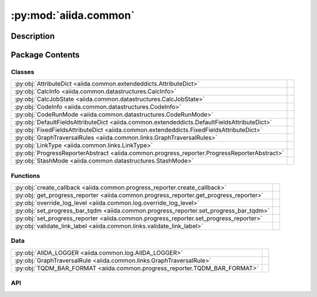 :py:mod:`aiida.common`
======================

.. py:module:: aiida.common


Description
-----------

.. autodoc2-docstring:: aiida.common
   :renderer: rst
   :allowtitles:

Package Contents
----------------

Classes
~~~~~~~

.. list-table::
   :class: autosummary longtable
   :align: left

   * - :py:obj:`AttributeDict <aiida.common.extendeddicts.AttributeDict>`
     - .. autodoc2-docstring:: aiida.common.extendeddicts.AttributeDict
          :renderer: rst
          :summary:
   * - :py:obj:`CalcInfo <aiida.common.datastructures.CalcInfo>`
     - .. autodoc2-docstring:: aiida.common.datastructures.CalcInfo
          :renderer: rst
          :summary:
   * - :py:obj:`CalcJobState <aiida.common.datastructures.CalcJobState>`
     - .. autodoc2-docstring:: aiida.common.datastructures.CalcJobState
          :renderer: rst
          :summary:
   * - :py:obj:`CodeInfo <aiida.common.datastructures.CodeInfo>`
     - .. autodoc2-docstring:: aiida.common.datastructures.CodeInfo
          :renderer: rst
          :summary:
   * - :py:obj:`CodeRunMode <aiida.common.datastructures.CodeRunMode>`
     - .. autodoc2-docstring:: aiida.common.datastructures.CodeRunMode
          :renderer: rst
          :summary:
   * - :py:obj:`DefaultFieldsAttributeDict <aiida.common.extendeddicts.DefaultFieldsAttributeDict>`
     - .. autodoc2-docstring:: aiida.common.extendeddicts.DefaultFieldsAttributeDict
          :renderer: rst
          :summary:
   * - :py:obj:`FixedFieldsAttributeDict <aiida.common.extendeddicts.FixedFieldsAttributeDict>`
     - .. autodoc2-docstring:: aiida.common.extendeddicts.FixedFieldsAttributeDict
          :renderer: rst
          :summary:
   * - :py:obj:`GraphTraversalRules <aiida.common.links.GraphTraversalRules>`
     - .. autodoc2-docstring:: aiida.common.links.GraphTraversalRules
          :renderer: rst
          :summary:
   * - :py:obj:`LinkType <aiida.common.links.LinkType>`
     - .. autodoc2-docstring:: aiida.common.links.LinkType
          :renderer: rst
          :summary:
   * - :py:obj:`ProgressReporterAbstract <aiida.common.progress_reporter.ProgressReporterAbstract>`
     - .. autodoc2-docstring:: aiida.common.progress_reporter.ProgressReporterAbstract
          :renderer: rst
          :summary:
   * - :py:obj:`StashMode <aiida.common.datastructures.StashMode>`
     - .. autodoc2-docstring:: aiida.common.datastructures.StashMode
          :renderer: rst
          :summary:

Functions
~~~~~~~~~

.. list-table::
   :class: autosummary longtable
   :align: left

   * - :py:obj:`create_callback <aiida.common.progress_reporter.create_callback>`
     - .. autodoc2-docstring:: aiida.common.progress_reporter.create_callback
          :renderer: rst
          :summary:
   * - :py:obj:`get_progress_reporter <aiida.common.progress_reporter.get_progress_reporter>`
     - .. autodoc2-docstring:: aiida.common.progress_reporter.get_progress_reporter
          :renderer: rst
          :summary:
   * - :py:obj:`override_log_level <aiida.common.log.override_log_level>`
     - .. autodoc2-docstring:: aiida.common.log.override_log_level
          :renderer: rst
          :summary:
   * - :py:obj:`set_progress_bar_tqdm <aiida.common.progress_reporter.set_progress_bar_tqdm>`
     - .. autodoc2-docstring:: aiida.common.progress_reporter.set_progress_bar_tqdm
          :renderer: rst
          :summary:
   * - :py:obj:`set_progress_reporter <aiida.common.progress_reporter.set_progress_reporter>`
     - .. autodoc2-docstring:: aiida.common.progress_reporter.set_progress_reporter
          :renderer: rst
          :summary:
   * - :py:obj:`validate_link_label <aiida.common.links.validate_link_label>`
     - .. autodoc2-docstring:: aiida.common.links.validate_link_label
          :renderer: rst
          :summary:

Data
~~~~

.. list-table::
   :class: autosummary longtable
   :align: left

   * - :py:obj:`AIIDA_LOGGER <aiida.common.log.AIIDA_LOGGER>`
     - .. autodoc2-docstring:: aiida.common.log.AIIDA_LOGGER
          :renderer: rst
          :summary:
   * - :py:obj:`GraphTraversalRule <aiida.common.links.GraphTraversalRule>`
     - .. autodoc2-docstring:: aiida.common.links.GraphTraversalRule
          :renderer: rst
          :summary:
   * - :py:obj:`TQDM_BAR_FORMAT <aiida.common.progress_reporter.TQDM_BAR_FORMAT>`
     - .. autodoc2-docstring:: aiida.common.progress_reporter.TQDM_BAR_FORMAT
          :renderer: rst
          :summary:

API
~~~

.. py:data:: AIIDA_LOGGER
   :canonical: aiida.common.log.AIIDA_LOGGER
   :value: None

   .. autodoc2-docstring:: aiida.common.log.AIIDA_LOGGER
      :renderer: rst

.. py:exception:: AiidaException()
   :canonical: aiida.common.exceptions.AiidaException

   Bases: :py:obj:`Exception`

   .. autodoc2-docstring:: aiida.common.exceptions.AiidaException
      :renderer: rst

   .. rubric:: Initialization

   .. autodoc2-docstring:: aiida.common.exceptions.AiidaException.__init__
      :renderer: rst

.. py:class:: AttributeDict(dictionary=None)
   :canonical: aiida.common.extendeddicts.AttributeDict

   Bases: :py:obj:`dict`

   .. autodoc2-docstring:: aiida.common.extendeddicts.AttributeDict
      :renderer: rst

   .. rubric:: Initialization

   .. autodoc2-docstring:: aiida.common.extendeddicts.AttributeDict.__init__
      :renderer: rst

   .. py:method:: __repr__()
      :canonical: aiida.common.extendeddicts.AttributeDict.__repr__

      .. autodoc2-docstring:: aiida.common.extendeddicts.AttributeDict.__repr__
         :renderer: rst

   .. py:method:: __getattr__(attr)
      :canonical: aiida.common.extendeddicts.AttributeDict.__getattr__

      .. autodoc2-docstring:: aiida.common.extendeddicts.AttributeDict.__getattr__
         :renderer: rst

   .. py:method:: __setattr__(attr, value)
      :canonical: aiida.common.extendeddicts.AttributeDict.__setattr__

      .. autodoc2-docstring:: aiida.common.extendeddicts.AttributeDict.__setattr__
         :renderer: rst

   .. py:method:: __delattr__(attr)
      :canonical: aiida.common.extendeddicts.AttributeDict.__delattr__

      .. autodoc2-docstring:: aiida.common.extendeddicts.AttributeDict.__delattr__
         :renderer: rst

   .. py:method:: __deepcopy__(memo=None)
      :canonical: aiida.common.extendeddicts.AttributeDict.__deepcopy__

      .. autodoc2-docstring:: aiida.common.extendeddicts.AttributeDict.__deepcopy__
         :renderer: rst

   .. py:method:: __getstate__()
      :canonical: aiida.common.extendeddicts.AttributeDict.__getstate__

      .. autodoc2-docstring:: aiida.common.extendeddicts.AttributeDict.__getstate__
         :renderer: rst

   .. py:method:: __setstate__(dictionary)
      :canonical: aiida.common.extendeddicts.AttributeDict.__setstate__

      .. autodoc2-docstring:: aiida.common.extendeddicts.AttributeDict.__setstate__
         :renderer: rst

   .. py:method:: __dir__()
      :canonical: aiida.common.extendeddicts.AttributeDict.__dir__

      .. autodoc2-docstring:: aiida.common.extendeddicts.AttributeDict.__dir__
         :renderer: rst

.. py:class:: CalcInfo(dictionary=None)
   :canonical: aiida.common.datastructures.CalcInfo

   Bases: :py:obj:`aiida.common.extendeddicts.DefaultFieldsAttributeDict`

   .. autodoc2-docstring:: aiida.common.datastructures.CalcInfo
      :renderer: rst

   .. rubric:: Initialization

   .. autodoc2-docstring:: aiida.common.datastructures.CalcInfo.__init__
      :renderer: rst

   .. py:attribute:: _default_fields
      :canonical: aiida.common.datastructures.CalcInfo._default_fields
      :value: ('job_environment', 'email', 'email_on_started', 'email_on_terminated', 'uuid', 'prepend_text', 'app...

      .. autodoc2-docstring:: aiida.common.datastructures.CalcInfo._default_fields
         :renderer: rst

.. py:class:: CalcJobState
   :canonical: aiida.common.datastructures.CalcJobState

   Bases: :py:obj:`enum.Enum`

   .. autodoc2-docstring:: aiida.common.datastructures.CalcJobState
      :renderer: rst

   .. py:attribute:: UPLOADING
      :canonical: aiida.common.datastructures.CalcJobState.UPLOADING
      :value: 'uploading'

      .. autodoc2-docstring:: aiida.common.datastructures.CalcJobState.UPLOADING
         :renderer: rst

   .. py:attribute:: SUBMITTING
      :canonical: aiida.common.datastructures.CalcJobState.SUBMITTING
      :value: 'submitting'

      .. autodoc2-docstring:: aiida.common.datastructures.CalcJobState.SUBMITTING
         :renderer: rst

   .. py:attribute:: WITHSCHEDULER
      :canonical: aiida.common.datastructures.CalcJobState.WITHSCHEDULER
      :value: 'withscheduler'

      .. autodoc2-docstring:: aiida.common.datastructures.CalcJobState.WITHSCHEDULER
         :renderer: rst

   .. py:attribute:: STASHING
      :canonical: aiida.common.datastructures.CalcJobState.STASHING
      :value: 'stashing'

      .. autodoc2-docstring:: aiida.common.datastructures.CalcJobState.STASHING
         :renderer: rst

   .. py:attribute:: RETRIEVING
      :canonical: aiida.common.datastructures.CalcJobState.RETRIEVING
      :value: 'retrieving'

      .. autodoc2-docstring:: aiida.common.datastructures.CalcJobState.RETRIEVING
         :renderer: rst

   .. py:attribute:: PARSING
      :canonical: aiida.common.datastructures.CalcJobState.PARSING
      :value: 'parsing'

      .. autodoc2-docstring:: aiida.common.datastructures.CalcJobState.PARSING
         :renderer: rst

.. py:exception:: ClosedStorage()
   :canonical: aiida.common.exceptions.ClosedStorage

   Bases: :py:obj:`aiida.common.exceptions.AiidaException`

   .. autodoc2-docstring:: aiida.common.exceptions.ClosedStorage
      :renderer: rst

   .. rubric:: Initialization

   .. autodoc2-docstring:: aiida.common.exceptions.ClosedStorage.__init__
      :renderer: rst

.. py:class:: CodeInfo(dictionary=None)
   :canonical: aiida.common.datastructures.CodeInfo

   Bases: :py:obj:`aiida.common.extendeddicts.DefaultFieldsAttributeDict`

   .. autodoc2-docstring:: aiida.common.datastructures.CodeInfo
      :renderer: rst

   .. rubric:: Initialization

   .. autodoc2-docstring:: aiida.common.datastructures.CodeInfo.__init__
      :renderer: rst

   .. py:attribute:: _default_fields
      :canonical: aiida.common.datastructures.CodeInfo._default_fields
      :value: ('cmdline_params', 'stdin_name', 'stdout_name', 'stderr_name', 'join_files', 'withmpi', 'code_uuid')

      .. autodoc2-docstring:: aiida.common.datastructures.CodeInfo._default_fields
         :renderer: rst

.. py:class:: CodeRunMode()
   :canonical: aiida.common.datastructures.CodeRunMode

   Bases: :py:obj:`enum.IntEnum`

   .. autodoc2-docstring:: aiida.common.datastructures.CodeRunMode
      :renderer: rst

   .. rubric:: Initialization

   .. autodoc2-docstring:: aiida.common.datastructures.CodeRunMode.__init__
      :renderer: rst

   .. py:attribute:: SERIAL
      :canonical: aiida.common.datastructures.CodeRunMode.SERIAL
      :value: 0

      .. autodoc2-docstring:: aiida.common.datastructures.CodeRunMode.SERIAL
         :renderer: rst

   .. py:attribute:: PARALLEL
      :canonical: aiida.common.datastructures.CodeRunMode.PARALLEL
      :value: 1

      .. autodoc2-docstring:: aiida.common.datastructures.CodeRunMode.PARALLEL
         :renderer: rst

.. py:exception:: ConfigurationError()
   :canonical: aiida.common.exceptions.ConfigurationError

   Bases: :py:obj:`aiida.common.exceptions.AiidaException`

   .. autodoc2-docstring:: aiida.common.exceptions.ConfigurationError
      :renderer: rst

   .. rubric:: Initialization

   .. autodoc2-docstring:: aiida.common.exceptions.ConfigurationError.__init__
      :renderer: rst

.. py:exception:: ConfigurationVersionError()
   :canonical: aiida.common.exceptions.ConfigurationVersionError

   Bases: :py:obj:`aiida.common.exceptions.ConfigurationError`

   .. autodoc2-docstring:: aiida.common.exceptions.ConfigurationVersionError
      :renderer: rst

   .. rubric:: Initialization

   .. autodoc2-docstring:: aiida.common.exceptions.ConfigurationVersionError.__init__
      :renderer: rst

.. py:exception:: ContentNotExistent()
   :canonical: aiida.common.exceptions.ContentNotExistent

   Bases: :py:obj:`aiida.common.exceptions.NotExistent`

   .. autodoc2-docstring:: aiida.common.exceptions.ContentNotExistent
      :renderer: rst

   .. rubric:: Initialization

   .. autodoc2-docstring:: aiida.common.exceptions.ContentNotExistent.__init__
      :renderer: rst

.. py:exception:: CorruptStorage()
   :canonical: aiida.common.exceptions.CorruptStorage

   Bases: :py:obj:`aiida.common.exceptions.ConfigurationError`

   .. autodoc2-docstring:: aiida.common.exceptions.CorruptStorage
      :renderer: rst

   .. rubric:: Initialization

   .. autodoc2-docstring:: aiida.common.exceptions.CorruptStorage.__init__
      :renderer: rst

.. py:exception:: DbContentError()
   :canonical: aiida.common.exceptions.DbContentError

   Bases: :py:obj:`aiida.common.exceptions.AiidaException`

   .. autodoc2-docstring:: aiida.common.exceptions.DbContentError
      :renderer: rst

   .. rubric:: Initialization

   .. autodoc2-docstring:: aiida.common.exceptions.DbContentError.__init__
      :renderer: rst

.. py:class:: DefaultFieldsAttributeDict(dictionary=None)
   :canonical: aiida.common.extendeddicts.DefaultFieldsAttributeDict

   Bases: :py:obj:`aiida.common.extendeddicts.AttributeDict`

   .. autodoc2-docstring:: aiida.common.extendeddicts.DefaultFieldsAttributeDict
      :renderer: rst

   .. rubric:: Initialization

   .. autodoc2-docstring:: aiida.common.extendeddicts.DefaultFieldsAttributeDict.__init__
      :renderer: rst

   .. py:attribute:: _default_fields
      :canonical: aiida.common.extendeddicts.DefaultFieldsAttributeDict._default_fields
      :value: None

      .. autodoc2-docstring:: aiida.common.extendeddicts.DefaultFieldsAttributeDict._default_fields
         :renderer: rst

   .. py:method:: validate()
      :canonical: aiida.common.extendeddicts.DefaultFieldsAttributeDict.validate

      .. autodoc2-docstring:: aiida.common.extendeddicts.DefaultFieldsAttributeDict.validate
         :renderer: rst

   .. py:method:: __setattr__(attr, value)
      :canonical: aiida.common.extendeddicts.DefaultFieldsAttributeDict.__setattr__

      .. autodoc2-docstring:: aiida.common.extendeddicts.DefaultFieldsAttributeDict.__setattr__
         :renderer: rst

   .. py:method:: __getitem__(key)
      :canonical: aiida.common.extendeddicts.DefaultFieldsAttributeDict.__getitem__

      .. autodoc2-docstring:: aiida.common.extendeddicts.DefaultFieldsAttributeDict.__getitem__
         :renderer: rst

   .. py:method:: get_default_fields()
      :canonical: aiida.common.extendeddicts.DefaultFieldsAttributeDict.get_default_fields
      :classmethod:

      .. autodoc2-docstring:: aiida.common.extendeddicts.DefaultFieldsAttributeDict.get_default_fields
         :renderer: rst

   .. py:method:: defaultkeys()
      :canonical: aiida.common.extendeddicts.DefaultFieldsAttributeDict.defaultkeys

      .. autodoc2-docstring:: aiida.common.extendeddicts.DefaultFieldsAttributeDict.defaultkeys
         :renderer: rst

   .. py:method:: extrakeys()
      :canonical: aiida.common.extendeddicts.DefaultFieldsAttributeDict.extrakeys

      .. autodoc2-docstring:: aiida.common.extendeddicts.DefaultFieldsAttributeDict.extrakeys
         :renderer: rst

.. py:exception:: EntryPointError()
   :canonical: aiida.common.exceptions.EntryPointError

   Bases: :py:obj:`aiida.common.exceptions.AiidaException`

   .. autodoc2-docstring:: aiida.common.exceptions.EntryPointError
      :renderer: rst

   .. rubric:: Initialization

   .. autodoc2-docstring:: aiida.common.exceptions.EntryPointError.__init__
      :renderer: rst

.. py:exception:: FailedError()
   :canonical: aiida.common.exceptions.FailedError

   Bases: :py:obj:`aiida.common.exceptions.AiidaException`

   .. autodoc2-docstring:: aiida.common.exceptions.FailedError
      :renderer: rst

   .. rubric:: Initialization

   .. autodoc2-docstring:: aiida.common.exceptions.FailedError.__init__
      :renderer: rst

.. py:exception:: FeatureDisabled()
   :canonical: aiida.common.exceptions.FeatureDisabled

   Bases: :py:obj:`aiida.common.exceptions.AiidaException`

   .. autodoc2-docstring:: aiida.common.exceptions.FeatureDisabled
      :renderer: rst

   .. rubric:: Initialization

   .. autodoc2-docstring:: aiida.common.exceptions.FeatureDisabled.__init__
      :renderer: rst

.. py:exception:: FeatureNotAvailable()
   :canonical: aiida.common.exceptions.FeatureNotAvailable

   Bases: :py:obj:`aiida.common.exceptions.AiidaException`

   .. autodoc2-docstring:: aiida.common.exceptions.FeatureNotAvailable
      :renderer: rst

   .. rubric:: Initialization

   .. autodoc2-docstring:: aiida.common.exceptions.FeatureNotAvailable.__init__
      :renderer: rst

.. py:class:: FixedFieldsAttributeDict(init=None)
   :canonical: aiida.common.extendeddicts.FixedFieldsAttributeDict

   Bases: :py:obj:`aiida.common.extendeddicts.AttributeDict`

   .. autodoc2-docstring:: aiida.common.extendeddicts.FixedFieldsAttributeDict
      :renderer: rst

   .. rubric:: Initialization

   .. autodoc2-docstring:: aiida.common.extendeddicts.FixedFieldsAttributeDict.__init__
      :renderer: rst

   .. py:attribute:: _valid_fields
      :canonical: aiida.common.extendeddicts.FixedFieldsAttributeDict._valid_fields
      :value: None

      .. autodoc2-docstring:: aiida.common.extendeddicts.FixedFieldsAttributeDict._valid_fields
         :renderer: rst

   .. py:method:: __setitem__(item, value)
      :canonical: aiida.common.extendeddicts.FixedFieldsAttributeDict.__setitem__

      .. autodoc2-docstring:: aiida.common.extendeddicts.FixedFieldsAttributeDict.__setitem__
         :renderer: rst

   .. py:method:: __setattr__(attr, value)
      :canonical: aiida.common.extendeddicts.FixedFieldsAttributeDict.__setattr__

      .. autodoc2-docstring:: aiida.common.extendeddicts.FixedFieldsAttributeDict.__setattr__
         :renderer: rst

   .. py:method:: get_valid_fields()
      :canonical: aiida.common.extendeddicts.FixedFieldsAttributeDict.get_valid_fields
      :classmethod:

      .. autodoc2-docstring:: aiida.common.extendeddicts.FixedFieldsAttributeDict.get_valid_fields
         :renderer: rst

   .. py:method:: __dir__()
      :canonical: aiida.common.extendeddicts.FixedFieldsAttributeDict.__dir__

      .. autodoc2-docstring:: aiida.common.extendeddicts.FixedFieldsAttributeDict.__dir__
         :renderer: rst

.. py:data:: GraphTraversalRule
   :canonical: aiida.common.links.GraphTraversalRule
   :value: None

   .. autodoc2-docstring:: aiida.common.links.GraphTraversalRule
      :renderer: rst

.. py:class:: GraphTraversalRules
   :canonical: aiida.common.links.GraphTraversalRules

   Bases: :py:obj:`enum.Enum`

   .. autodoc2-docstring:: aiida.common.links.GraphTraversalRules
      :renderer: rst

   .. py:attribute:: DEFAULT
      :canonical: aiida.common.links.GraphTraversalRules.DEFAULT
      :value: None

      .. autodoc2-docstring:: aiida.common.links.GraphTraversalRules.DEFAULT
         :renderer: rst

   .. py:attribute:: DELETE
      :canonical: aiida.common.links.GraphTraversalRules.DELETE
      :value: None

      .. autodoc2-docstring:: aiida.common.links.GraphTraversalRules.DELETE
         :renderer: rst

   .. py:attribute:: EXPORT
      :canonical: aiida.common.links.GraphTraversalRules.EXPORT
      :value: None

      .. autodoc2-docstring:: aiida.common.links.GraphTraversalRules.EXPORT
         :renderer: rst

.. py:exception:: HashingError()
   :canonical: aiida.common.exceptions.HashingError

   Bases: :py:obj:`aiida.common.exceptions.AiidaException`

   .. autodoc2-docstring:: aiida.common.exceptions.HashingError
      :renderer: rst

   .. rubric:: Initialization

   .. autodoc2-docstring:: aiida.common.exceptions.HashingError.__init__
      :renderer: rst

.. py:exception:: IncompatibleStorageSchema()
   :canonical: aiida.common.exceptions.IncompatibleStorageSchema

   Bases: :py:obj:`aiida.common.exceptions.IncompatibleDatabaseSchema`

   .. autodoc2-docstring:: aiida.common.exceptions.IncompatibleStorageSchema
      :renderer: rst

   .. rubric:: Initialization

   .. autodoc2-docstring:: aiida.common.exceptions.IncompatibleStorageSchema.__init__
      :renderer: rst

.. py:exception:: InputValidationError()
   :canonical: aiida.common.exceptions.InputValidationError

   Bases: :py:obj:`aiida.common.exceptions.ValidationError`

   .. autodoc2-docstring:: aiida.common.exceptions.InputValidationError
      :renderer: rst

   .. rubric:: Initialization

   .. autodoc2-docstring:: aiida.common.exceptions.InputValidationError.__init__
      :renderer: rst

.. py:exception:: IntegrityError()
   :canonical: aiida.common.exceptions.IntegrityError

   Bases: :py:obj:`aiida.common.exceptions.AiidaException`

   .. autodoc2-docstring:: aiida.common.exceptions.IntegrityError
      :renderer: rst

   .. rubric:: Initialization

   .. autodoc2-docstring:: aiida.common.exceptions.IntegrityError.__init__
      :renderer: rst

.. py:exception:: InternalError()
   :canonical: aiida.common.exceptions.InternalError

   Bases: :py:obj:`aiida.common.exceptions.AiidaException`

   .. autodoc2-docstring:: aiida.common.exceptions.InternalError
      :renderer: rst

   .. rubric:: Initialization

   .. autodoc2-docstring:: aiida.common.exceptions.InternalError.__init__
      :renderer: rst

.. py:exception:: InvalidEntryPointTypeError()
   :canonical: aiida.common.exceptions.InvalidEntryPointTypeError

   Bases: :py:obj:`aiida.common.exceptions.EntryPointError`

   .. autodoc2-docstring:: aiida.common.exceptions.InvalidEntryPointTypeError
      :renderer: rst

   .. rubric:: Initialization

   .. autodoc2-docstring:: aiida.common.exceptions.InvalidEntryPointTypeError.__init__
      :renderer: rst

.. py:exception:: InvalidOperation()
   :canonical: aiida.common.exceptions.InvalidOperation

   Bases: :py:obj:`aiida.common.exceptions.AiidaException`

   .. autodoc2-docstring:: aiida.common.exceptions.InvalidOperation
      :renderer: rst

   .. rubric:: Initialization

   .. autodoc2-docstring:: aiida.common.exceptions.InvalidOperation.__init__
      :renderer: rst

.. py:exception:: LicensingException()
   :canonical: aiida.common.exceptions.LicensingException

   Bases: :py:obj:`aiida.common.exceptions.AiidaException`

   .. autodoc2-docstring:: aiida.common.exceptions.LicensingException
      :renderer: rst

   .. rubric:: Initialization

   .. autodoc2-docstring:: aiida.common.exceptions.LicensingException.__init__
      :renderer: rst

.. py:class:: LinkType
   :canonical: aiida.common.links.LinkType

   Bases: :py:obj:`enum.Enum`

   .. autodoc2-docstring:: aiida.common.links.LinkType
      :renderer: rst

   .. py:attribute:: CREATE
      :canonical: aiida.common.links.LinkType.CREATE
      :value: 'create'

      .. autodoc2-docstring:: aiida.common.links.LinkType.CREATE
         :renderer: rst

   .. py:attribute:: RETURN
      :canonical: aiida.common.links.LinkType.RETURN
      :value: 'return'

      .. autodoc2-docstring:: aiida.common.links.LinkType.RETURN
         :renderer: rst

   .. py:attribute:: INPUT_CALC
      :canonical: aiida.common.links.LinkType.INPUT_CALC
      :value: 'input_calc'

      .. autodoc2-docstring:: aiida.common.links.LinkType.INPUT_CALC
         :renderer: rst

   .. py:attribute:: INPUT_WORK
      :canonical: aiida.common.links.LinkType.INPUT_WORK
      :value: 'input_work'

      .. autodoc2-docstring:: aiida.common.links.LinkType.INPUT_WORK
         :renderer: rst

   .. py:attribute:: CALL_CALC
      :canonical: aiida.common.links.LinkType.CALL_CALC
      :value: 'call_calc'

      .. autodoc2-docstring:: aiida.common.links.LinkType.CALL_CALC
         :renderer: rst

   .. py:attribute:: CALL_WORK
      :canonical: aiida.common.links.LinkType.CALL_WORK
      :value: 'call_work'

      .. autodoc2-docstring:: aiida.common.links.LinkType.CALL_WORK
         :renderer: rst

.. py:exception:: LoadingEntryPointError()
   :canonical: aiida.common.exceptions.LoadingEntryPointError

   Bases: :py:obj:`aiida.common.exceptions.EntryPointError`

   .. autodoc2-docstring:: aiida.common.exceptions.LoadingEntryPointError
      :renderer: rst

   .. rubric:: Initialization

   .. autodoc2-docstring:: aiida.common.exceptions.LoadingEntryPointError.__init__
      :renderer: rst

.. py:exception:: LockedProfileError()
   :canonical: aiida.common.exceptions.LockedProfileError

   Bases: :py:obj:`aiida.common.exceptions.AiidaException`

   .. autodoc2-docstring:: aiida.common.exceptions.LockedProfileError
      :renderer: rst

   .. rubric:: Initialization

   .. autodoc2-docstring:: aiida.common.exceptions.LockedProfileError.__init__
      :renderer: rst

.. py:exception:: LockingProfileError()
   :canonical: aiida.common.exceptions.LockingProfileError

   Bases: :py:obj:`aiida.common.exceptions.AiidaException`

   .. autodoc2-docstring:: aiida.common.exceptions.LockingProfileError
      :renderer: rst

   .. rubric:: Initialization

   .. autodoc2-docstring:: aiida.common.exceptions.LockingProfileError.__init__
      :renderer: rst

.. py:exception:: MissingConfigurationError()
   :canonical: aiida.common.exceptions.MissingConfigurationError

   Bases: :py:obj:`aiida.common.exceptions.ConfigurationError`

   .. autodoc2-docstring:: aiida.common.exceptions.MissingConfigurationError
      :renderer: rst

   .. rubric:: Initialization

   .. autodoc2-docstring:: aiida.common.exceptions.MissingConfigurationError.__init__
      :renderer: rst

.. py:exception:: MissingEntryPointError()
   :canonical: aiida.common.exceptions.MissingEntryPointError

   Bases: :py:obj:`aiida.common.exceptions.EntryPointError`

   .. autodoc2-docstring:: aiida.common.exceptions.MissingEntryPointError
      :renderer: rst

   .. rubric:: Initialization

   .. autodoc2-docstring:: aiida.common.exceptions.MissingEntryPointError.__init__
      :renderer: rst

.. py:exception:: ModificationNotAllowed()
   :canonical: aiida.common.exceptions.ModificationNotAllowed

   Bases: :py:obj:`aiida.common.exceptions.AiidaException`

   .. autodoc2-docstring:: aiida.common.exceptions.ModificationNotAllowed
      :renderer: rst

   .. rubric:: Initialization

   .. autodoc2-docstring:: aiida.common.exceptions.ModificationNotAllowed.__init__
      :renderer: rst

.. py:exception:: MultipleEntryPointError()
   :canonical: aiida.common.exceptions.MultipleEntryPointError

   Bases: :py:obj:`aiida.common.exceptions.EntryPointError`

   .. autodoc2-docstring:: aiida.common.exceptions.MultipleEntryPointError
      :renderer: rst

   .. rubric:: Initialization

   .. autodoc2-docstring:: aiida.common.exceptions.MultipleEntryPointError.__init__
      :renderer: rst

.. py:exception:: MultipleObjectsError()
   :canonical: aiida.common.exceptions.MultipleObjectsError

   Bases: :py:obj:`aiida.common.exceptions.AiidaException`

   .. autodoc2-docstring:: aiida.common.exceptions.MultipleObjectsError
      :renderer: rst

   .. rubric:: Initialization

   .. autodoc2-docstring:: aiida.common.exceptions.MultipleObjectsError.__init__
      :renderer: rst

.. py:exception:: NotExistent()
   :canonical: aiida.common.exceptions.NotExistent

   Bases: :py:obj:`aiida.common.exceptions.AiidaException`

   .. autodoc2-docstring:: aiida.common.exceptions.NotExistent
      :renderer: rst

   .. rubric:: Initialization

   .. autodoc2-docstring:: aiida.common.exceptions.NotExistent.__init__
      :renderer: rst

.. py:exception:: NotExistentAttributeError()
   :canonical: aiida.common.exceptions.NotExistentAttributeError

   Bases: :py:obj:`AttributeError`, :py:obj:`aiida.common.exceptions.NotExistent`

   .. autodoc2-docstring:: aiida.common.exceptions.NotExistentAttributeError
      :renderer: rst

   .. rubric:: Initialization

   .. autodoc2-docstring:: aiida.common.exceptions.NotExistentAttributeError.__init__
      :renderer: rst

.. py:exception:: NotExistentKeyError()
   :canonical: aiida.common.exceptions.NotExistentKeyError

   Bases: :py:obj:`KeyError`, :py:obj:`aiida.common.exceptions.NotExistent`

   .. autodoc2-docstring:: aiida.common.exceptions.NotExistentKeyError
      :renderer: rst

   .. rubric:: Initialization

   .. autodoc2-docstring:: aiida.common.exceptions.NotExistentKeyError.__init__
      :renderer: rst

.. py:exception:: OutputParsingError()
   :canonical: aiida.common.exceptions.OutputParsingError

   Bases: :py:obj:`aiida.common.exceptions.ParsingError`

   .. autodoc2-docstring:: aiida.common.exceptions.OutputParsingError
      :renderer: rst

   .. rubric:: Initialization

   .. autodoc2-docstring:: aiida.common.exceptions.OutputParsingError.__init__
      :renderer: rst

.. py:exception:: ParsingError()
   :canonical: aiida.common.exceptions.ParsingError

   Bases: :py:obj:`aiida.common.exceptions.AiidaException`

   .. autodoc2-docstring:: aiida.common.exceptions.ParsingError
      :renderer: rst

   .. rubric:: Initialization

   .. autodoc2-docstring:: aiida.common.exceptions.ParsingError.__init__
      :renderer: rst

.. py:exception:: PluginInternalError()
   :canonical: aiida.common.exceptions.PluginInternalError

   Bases: :py:obj:`aiida.common.exceptions.InternalError`

   .. autodoc2-docstring:: aiida.common.exceptions.PluginInternalError
      :renderer: rst

   .. rubric:: Initialization

   .. autodoc2-docstring:: aiida.common.exceptions.PluginInternalError.__init__
      :renderer: rst

.. py:exception:: ProfileConfigurationError()
   :canonical: aiida.common.exceptions.ProfileConfigurationError

   Bases: :py:obj:`aiida.common.exceptions.ConfigurationError`

   .. autodoc2-docstring:: aiida.common.exceptions.ProfileConfigurationError
      :renderer: rst

   .. rubric:: Initialization

   .. autodoc2-docstring:: aiida.common.exceptions.ProfileConfigurationError.__init__
      :renderer: rst

.. py:class:: ProgressReporterAbstract(*, total: int, desc: typing.Optional[str] = None, **kwargs: typing.Any)
   :canonical: aiida.common.progress_reporter.ProgressReporterAbstract

   .. autodoc2-docstring:: aiida.common.progress_reporter.ProgressReporterAbstract
      :renderer: rst

   .. rubric:: Initialization

   .. autodoc2-docstring:: aiida.common.progress_reporter.ProgressReporterAbstract.__init__
      :renderer: rst

   .. py:property:: total
      :canonical: aiida.common.progress_reporter.ProgressReporterAbstract.total
      :type: int

      .. autodoc2-docstring:: aiida.common.progress_reporter.ProgressReporterAbstract.total
         :renderer: rst

   .. py:property:: desc
      :canonical: aiida.common.progress_reporter.ProgressReporterAbstract.desc
      :type: typing.Optional[str]

      .. autodoc2-docstring:: aiida.common.progress_reporter.ProgressReporterAbstract.desc
         :renderer: rst

   .. py:property:: n
      :canonical: aiida.common.progress_reporter.ProgressReporterAbstract.n
      :type: int

      .. autodoc2-docstring:: aiida.common.progress_reporter.ProgressReporterAbstract.n
         :renderer: rst

   .. py:method:: __enter__() -> aiida.common.progress_reporter.ProgressReporterAbstract
      :canonical: aiida.common.progress_reporter.ProgressReporterAbstract.__enter__

      .. autodoc2-docstring:: aiida.common.progress_reporter.ProgressReporterAbstract.__enter__
         :renderer: rst

   .. py:method:: __exit__(exctype: typing.Optional[typing.Type[BaseException]], excinst: typing.Optional[BaseException], exctb: typing.Optional[types.TracebackType])
      :canonical: aiida.common.progress_reporter.ProgressReporterAbstract.__exit__

      .. autodoc2-docstring:: aiida.common.progress_reporter.ProgressReporterAbstract.__exit__
         :renderer: rst

   .. py:method:: set_description_str(text: typing.Optional[str] = None, refresh: bool = True)
      :canonical: aiida.common.progress_reporter.ProgressReporterAbstract.set_description_str

      .. autodoc2-docstring:: aiida.common.progress_reporter.ProgressReporterAbstract.set_description_str
         :renderer: rst

   .. py:method:: update(n: int = 1)
      :canonical: aiida.common.progress_reporter.ProgressReporterAbstract.update

      .. autodoc2-docstring:: aiida.common.progress_reporter.ProgressReporterAbstract.update
         :renderer: rst

   .. py:method:: reset(total: typing.Optional[int] = None)
      :canonical: aiida.common.progress_reporter.ProgressReporterAbstract.reset

      .. autodoc2-docstring:: aiida.common.progress_reporter.ProgressReporterAbstract.reset
         :renderer: rst

.. py:exception:: RemoteOperationError()
   :canonical: aiida.common.exceptions.RemoteOperationError

   Bases: :py:obj:`aiida.common.exceptions.AiidaException`

   .. autodoc2-docstring:: aiida.common.exceptions.RemoteOperationError
      :renderer: rst

   .. rubric:: Initialization

   .. autodoc2-docstring:: aiida.common.exceptions.RemoteOperationError.__init__
      :renderer: rst

.. py:class:: StashMode
   :canonical: aiida.common.datastructures.StashMode

   Bases: :py:obj:`enum.Enum`

   .. autodoc2-docstring:: aiida.common.datastructures.StashMode
      :renderer: rst

   .. py:attribute:: COPY
      :canonical: aiida.common.datastructures.StashMode.COPY
      :value: 'copy'

      .. autodoc2-docstring:: aiida.common.datastructures.StashMode.COPY
         :renderer: rst

.. py:exception:: StorageMigrationError()
   :canonical: aiida.common.exceptions.StorageMigrationError

   Bases: :py:obj:`aiida.common.exceptions.DatabaseMigrationError`

   .. autodoc2-docstring:: aiida.common.exceptions.StorageMigrationError
      :renderer: rst

   .. rubric:: Initialization

   .. autodoc2-docstring:: aiida.common.exceptions.StorageMigrationError.__init__
      :renderer: rst

.. py:exception:: StoringNotAllowed()
   :canonical: aiida.common.exceptions.StoringNotAllowed

   Bases: :py:obj:`aiida.common.exceptions.AiidaException`

   .. autodoc2-docstring:: aiida.common.exceptions.StoringNotAllowed
      :renderer: rst

   .. rubric:: Initialization

   .. autodoc2-docstring:: aiida.common.exceptions.StoringNotAllowed.__init__
      :renderer: rst

.. py:data:: TQDM_BAR_FORMAT
   :canonical: aiida.common.progress_reporter.TQDM_BAR_FORMAT
   :value: '{desc:40.40}{percentage:6.1f}%|{bar}| {n_fmt}/{total_fmt}'

   .. autodoc2-docstring:: aiida.common.progress_reporter.TQDM_BAR_FORMAT
      :renderer: rst

.. py:exception:: TestsNotAllowedError()
   :canonical: aiida.common.exceptions.TestsNotAllowedError

   Bases: :py:obj:`aiida.common.exceptions.AiidaException`

   .. autodoc2-docstring:: aiida.common.exceptions.TestsNotAllowedError
      :renderer: rst

   .. rubric:: Initialization

   .. autodoc2-docstring:: aiida.common.exceptions.TestsNotAllowedError.__init__
      :renderer: rst

.. py:exception:: TransportTaskException()
   :canonical: aiida.common.exceptions.TransportTaskException

   Bases: :py:obj:`aiida.common.exceptions.AiidaException`

   .. autodoc2-docstring:: aiida.common.exceptions.TransportTaskException
      :renderer: rst

   .. rubric:: Initialization

   .. autodoc2-docstring:: aiida.common.exceptions.TransportTaskException.__init__
      :renderer: rst

.. py:exception:: UniquenessError()
   :canonical: aiida.common.exceptions.UniquenessError

   Bases: :py:obj:`aiida.common.exceptions.AiidaException`

   .. autodoc2-docstring:: aiida.common.exceptions.UniquenessError
      :renderer: rst

   .. rubric:: Initialization

   .. autodoc2-docstring:: aiida.common.exceptions.UniquenessError.__init__
      :renderer: rst

.. py:exception:: UnsupportedSpeciesError()
   :canonical: aiida.common.exceptions.UnsupportedSpeciesError

   Bases: :py:obj:`ValueError`

   .. autodoc2-docstring:: aiida.common.exceptions.UnsupportedSpeciesError
      :renderer: rst

   .. rubric:: Initialization

   .. autodoc2-docstring:: aiida.common.exceptions.UnsupportedSpeciesError.__init__
      :renderer: rst

.. py:exception:: ValidationError()
   :canonical: aiida.common.exceptions.ValidationError

   Bases: :py:obj:`aiida.common.exceptions.AiidaException`

   .. autodoc2-docstring:: aiida.common.exceptions.ValidationError
      :renderer: rst

   .. rubric:: Initialization

   .. autodoc2-docstring:: aiida.common.exceptions.ValidationError.__init__
      :renderer: rst

.. py:function:: create_callback(progress_reporter: aiida.common.progress_reporter.ProgressReporterAbstract) -> typing.Callable[[str, typing.Any], None]
   :canonical: aiida.common.progress_reporter.create_callback

   .. autodoc2-docstring:: aiida.common.progress_reporter.create_callback
      :renderer: rst

.. py:function:: get_progress_reporter() -> typing.Type[aiida.common.progress_reporter.ProgressReporterAbstract]
   :canonical: aiida.common.progress_reporter.get_progress_reporter

   .. autodoc2-docstring:: aiida.common.progress_reporter.get_progress_reporter
      :renderer: rst

.. py:function:: override_log_level(level=logging.CRITICAL)
   :canonical: aiida.common.log.override_log_level

   .. autodoc2-docstring:: aiida.common.log.override_log_level
      :renderer: rst

.. py:function:: set_progress_bar_tqdm(bar_format: typing.Optional[str] = TQDM_BAR_FORMAT, leave: typing.Optional[bool] = False, **kwargs: typing.Any)
   :canonical: aiida.common.progress_reporter.set_progress_bar_tqdm

   .. autodoc2-docstring:: aiida.common.progress_reporter.set_progress_bar_tqdm
      :renderer: rst

.. py:function:: set_progress_reporter(reporter: typing.Optional[typing.Type[aiida.common.progress_reporter.ProgressReporterAbstract]] = None, **kwargs: typing.Any)
   :canonical: aiida.common.progress_reporter.set_progress_reporter

   .. autodoc2-docstring:: aiida.common.progress_reporter.set_progress_reporter
      :renderer: rst

.. py:function:: validate_link_label(link_label)
   :canonical: aiida.common.links.validate_link_label

   .. autodoc2-docstring:: aiida.common.links.validate_link_label
      :renderer: rst
